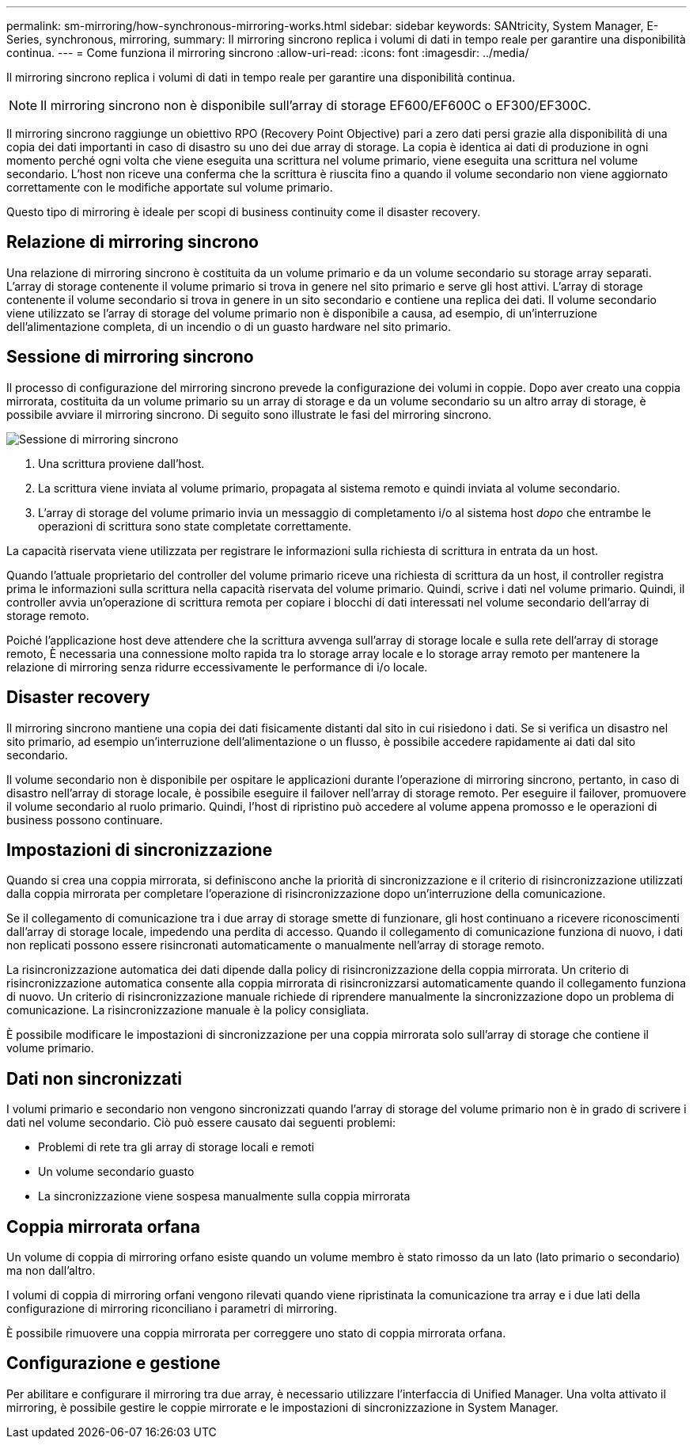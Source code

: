 ---
permalink: sm-mirroring/how-synchronous-mirroring-works.html 
sidebar: sidebar 
keywords: SANtricity, System Manager, E-Series, synchronous, mirroring, 
summary: Il mirroring sincrono replica i volumi di dati in tempo reale per garantire una disponibilità continua. 
---
= Come funziona il mirroring sincrono
:allow-uri-read: 
:icons: font
:imagesdir: ../media/


[role="lead"]
Il mirroring sincrono replica i volumi di dati in tempo reale per garantire una disponibilità continua.

[NOTE]
====
Il mirroring sincrono non è disponibile sull'array di storage EF600/EF600C o EF300/EF300C.

====
Il mirroring sincrono raggiunge un obiettivo RPO (Recovery Point Objective) pari a zero dati persi grazie alla disponibilità di una copia dei dati importanti in caso di disastro su uno dei due array di storage. La copia è identica ai dati di produzione in ogni momento perché ogni volta che viene eseguita una scrittura nel volume primario, viene eseguita una scrittura nel volume secondario. L'host non riceve una conferma che la scrittura è riuscita fino a quando il volume secondario non viene aggiornato correttamente con le modifiche apportate sul volume primario.

Questo tipo di mirroring è ideale per scopi di business continuity come il disaster recovery.



== Relazione di mirroring sincrono

Una relazione di mirroring sincrono è costituita da un volume primario e da un volume secondario su storage array separati. L'array di storage contenente il volume primario si trova in genere nel sito primario e serve gli host attivi. L'array di storage contenente il volume secondario si trova in genere in un sito secondario e contiene una replica dei dati. Il volume secondario viene utilizzato se l'array di storage del volume primario non è disponibile a causa, ad esempio, di un'interruzione dell'alimentazione completa, di un incendio o di un guasto hardware nel sito primario.



== Sessione di mirroring sincrono

Il processo di configurazione del mirroring sincrono prevede la configurazione dei volumi in coppie. Dopo aver creato una coppia mirrorata, costituita da un volume primario su un array di storage e da un volume secondario su un altro array di storage, è possibile avviare il mirroring sincrono. Di seguito sono illustrate le fasi del mirroring sincrono.

image::../media/sam-1130-dwg-sync-mirroring-session.gif[Sessione di mirroring sincrono]

. Una scrittura proviene dall'host.
. La scrittura viene inviata al volume primario, propagata al sistema remoto e quindi inviata al volume secondario.
. L'array di storage del volume primario invia un messaggio di completamento i/o al sistema host _dopo_ che entrambe le operazioni di scrittura sono state completate correttamente.


La capacità riservata viene utilizzata per registrare le informazioni sulla richiesta di scrittura in entrata da un host.

Quando l'attuale proprietario del controller del volume primario riceve una richiesta di scrittura da un host, il controller registra prima le informazioni sulla scrittura nella capacità riservata del volume primario. Quindi, scrive i dati nel volume primario. Quindi, il controller avvia un'operazione di scrittura remota per copiare i blocchi di dati interessati nel volume secondario dell'array di storage remoto.

Poiché l'applicazione host deve attendere che la scrittura avvenga sull'array di storage locale e sulla rete dell'array di storage remoto, È necessaria una connessione molto rapida tra lo storage array locale e lo storage array remoto per mantenere la relazione di mirroring senza ridurre eccessivamente le performance di i/o locale.



== Disaster recovery

Il mirroring sincrono mantiene una copia dei dati fisicamente distanti dal sito in cui risiedono i dati. Se si verifica un disastro nel sito primario, ad esempio un'interruzione dell'alimentazione o un flusso, è possibile accedere rapidamente ai dati dal sito secondario.

Il volume secondario non è disponibile per ospitare le applicazioni durante l'operazione di mirroring sincrono, pertanto, in caso di disastro nell'array di storage locale, è possibile eseguire il failover nell'array di storage remoto. Per eseguire il failover, promuovere il volume secondario al ruolo primario. Quindi, l'host di ripristino può accedere al volume appena promosso e le operazioni di business possono continuare.



== Impostazioni di sincronizzazione

Quando si crea una coppia mirrorata, si definiscono anche la priorità di sincronizzazione e il criterio di risincronizzazione utilizzati dalla coppia mirrorata per completare l'operazione di risincronizzazione dopo un'interruzione della comunicazione.

Se il collegamento di comunicazione tra i due array di storage smette di funzionare, gli host continuano a ricevere riconoscimenti dall'array di storage locale, impedendo una perdita di accesso. Quando il collegamento di comunicazione funziona di nuovo, i dati non replicati possono essere risincronati automaticamente o manualmente nell'array di storage remoto.

La risincronizzazione automatica dei dati dipende dalla policy di risincronizzazione della coppia mirrorata. Un criterio di risincronizzazione automatica consente alla coppia mirrorata di risincronizzarsi automaticamente quando il collegamento funziona di nuovo. Un criterio di risincronizzazione manuale richiede di riprendere manualmente la sincronizzazione dopo un problema di comunicazione. La risincronizzazione manuale è la policy consigliata.

È possibile modificare le impostazioni di sincronizzazione per una coppia mirrorata solo sull'array di storage che contiene il volume primario.



== Dati non sincronizzati

I volumi primario e secondario non vengono sincronizzati quando l'array di storage del volume primario non è in grado di scrivere i dati nel volume secondario. Ciò può essere causato dai seguenti problemi:

* Problemi di rete tra gli array di storage locali e remoti
* Un volume secondario guasto
* La sincronizzazione viene sospesa manualmente sulla coppia mirrorata




== Coppia mirrorata orfana

Un volume di coppia di mirroring orfano esiste quando un volume membro è stato rimosso da un lato (lato primario o secondario) ma non dall'altro.

I volumi di coppia di mirroring orfani vengono rilevati quando viene ripristinata la comunicazione tra array e i due lati della configurazione di mirroring riconciliano i parametri di mirroring.

È possibile rimuovere una coppia mirrorata per correggere uno stato di coppia mirrorata orfana.



== Configurazione e gestione

Per abilitare e configurare il mirroring tra due array, è necessario utilizzare l'interfaccia di Unified Manager. Una volta attivato il mirroring, è possibile gestire le coppie mirrorate e le impostazioni di sincronizzazione in System Manager.
